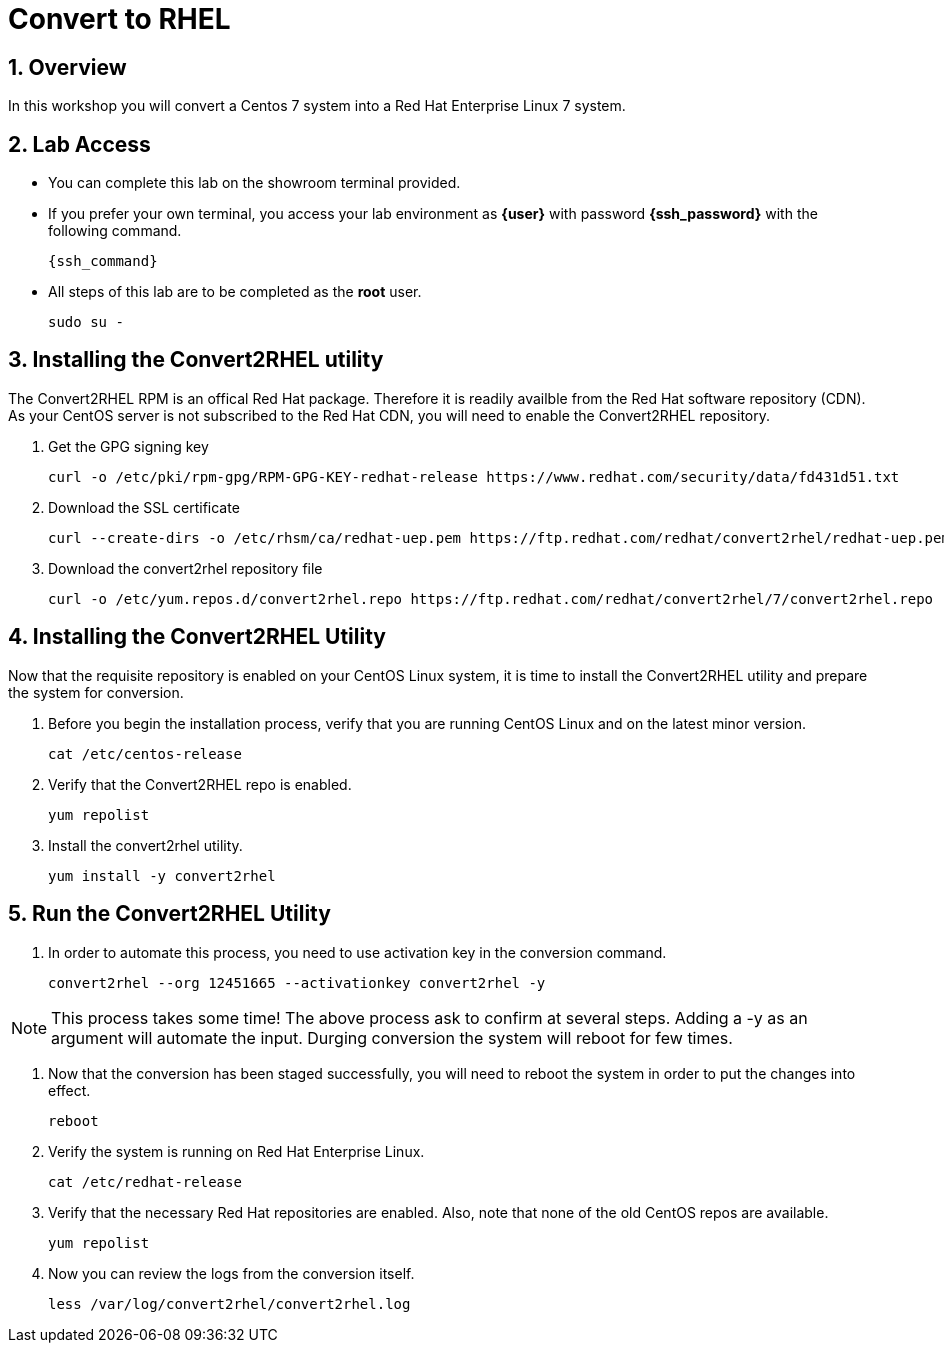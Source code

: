 :numbered:

= Convert to RHEL

== Overview
In this workshop you will convert a Centos 7 system into a Red Hat Enterprise Linux 7 system.

== Lab Access

* You can complete this lab on the showroom terminal provided.
* If you prefer your own terminal, you access your lab environment as *{user}* with password *{ssh_password}* with the following command.
+
[source,init,role=execute,subs=attributes+]
----
{ssh_command}
----

* All steps of this lab are to be completed as the *root* user.

+
[source,init,role=execute,subs=attributes+]
----
sudo su -
----

== Installing the Convert2RHEL utility

The Convert2RHEL RPM is an offical Red Hat package.
Therefore it is readily availble from the Red Hat software repository (CDN).
As your CentOS server is not subscribed to the Red Hat CDN, you will need to enable the Convert2RHEL repository.

. Get the GPG signing key
+
[source,bash,role=execute]
----
curl -o /etc/pki/rpm-gpg/RPM-GPG-KEY-redhat-release https://www.redhat.com/security/data/fd431d51.txt
----

. Download the SSL certificate
+
[source,bash,role=execute]
----
curl --create-dirs -o /etc/rhsm/ca/redhat-uep.pem https://ftp.redhat.com/redhat/convert2rhel/redhat-uep.pem
----

. Download the convert2rhel repository file
+
[source,bash,role=execute]
----
curl -o /etc/yum.repos.d/convert2rhel.repo https://ftp.redhat.com/redhat/convert2rhel/7/convert2rhel.repo
----

== Installing the Convert2RHEL Utility

Now that the requisite repository is enabled on your CentOS Linux system, it is time to install the Convert2RHEL utility and prepare the system for conversion.

. Before you begin the installation process, verify that you are running CentOS Linux and on the latest minor version.
+
[source,bash,role=execute]
----
cat /etc/centos-release
----

. Verify that the Convert2RHEL repo is enabled.
+
[source,bash,role=execute]
----
yum repolist
----

. Install the convert2rhel utility.
+
[source,bash,role=execute]
----
yum install -y convert2rhel
----

== Run the Convert2RHEL Utility

. In order to automate this process, you need to use activation key in the conversion command.
+
[source,init,role=execute,subs=attributes+]
----
convert2rhel --org 12451665 --activationkey convert2rhel -y
----

NOTE: This process takes some time! The above process ask to confirm at several steps. Adding a -y as an argument will automate the input. Durging conversion the system will reboot for few times.

. Now that the conversion has been staged successfully, you will need to reboot the system in order to put the changes into effect.
+
[source,init,role=execute,subs=attributes+]
----
reboot
----

. Verify the system is running on Red Hat Enterprise Linux.
+
[source,bash,role=execute]
----
cat /etc/redhat-release
----

. Verify that the necessary Red Hat repositories are enabled. Also, note that none of the old CentOS repos are available.
+
[source,bash,role=execute]
----
yum repolist
----

. Now you can review the logs from the conversion itself.
+
[source,bash,role=execute]
----
less /var/log/convert2rhel/convert2rhel.log
----
